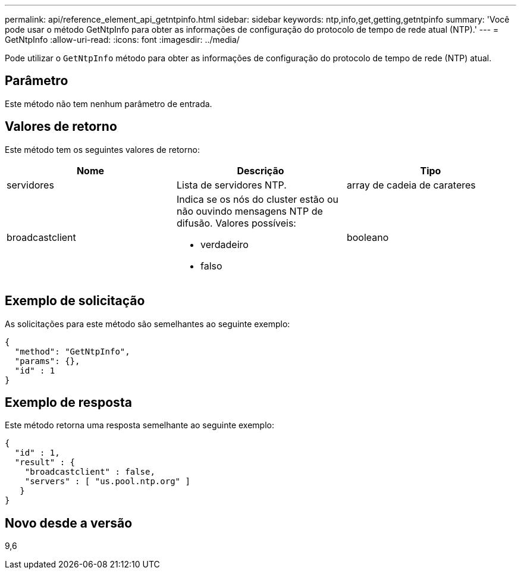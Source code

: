 ---
permalink: api/reference_element_api_getntpinfo.html 
sidebar: sidebar 
keywords: ntp,info,get,getting,getntpinfo 
summary: 'Você pode usar o método GetNtpInfo para obter as informações de configuração do protocolo de tempo de rede atual (NTP).' 
---
= GetNtpInfo
:allow-uri-read: 
:icons: font
:imagesdir: ../media/


[role="lead"]
Pode utilizar o `GetNtpInfo` método para obter as informações de configuração do protocolo de tempo de rede (NTP) atual.



== Parâmetro

Este método não tem nenhum parâmetro de entrada.



== Valores de retorno

Este método tem os seguintes valores de retorno:

|===
| Nome | Descrição | Tipo 


 a| 
servidores
 a| 
Lista de servidores NTP.
 a| 
array de cadeia de carateres



 a| 
broadcastclient
 a| 
Indica se os nós do cluster estão ou não ouvindo mensagens NTP de difusão. Valores possíveis:

* verdadeiro
* falso

 a| 
booleano

|===


== Exemplo de solicitação

As solicitações para este método são semelhantes ao seguinte exemplo:

[listing]
----
{
  "method": "GetNtpInfo",
  "params": {},
  "id" : 1
}
----


== Exemplo de resposta

Este método retorna uma resposta semelhante ao seguinte exemplo:

[listing]
----
{
  "id" : 1,
  "result" : {
    "broadcastclient" : false,
    "servers" : [ "us.pool.ntp.org" ]
   }
}
----


== Novo desde a versão

9,6
